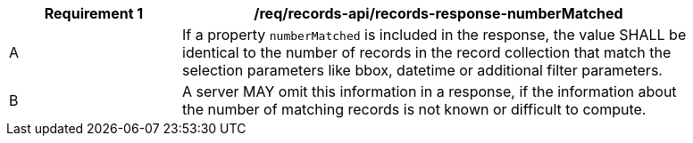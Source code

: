 [[req_records-api_records-response-numberMatched]]
[width="90%",cols="2,6a"]
|===
^|*Requirement {counter:req-id}* |*/req/records-api/records-response-numberMatched*

^|A |If a property `numberMatched` is included in the response, the value SHALL be identical to the number of records in the record collection that match the selection parameters like bbox, datetime or additional filter parameters.
^|B |A server MAY omit this information in a response, if the information about the number of matching records is not known or difficult to compute.
|===

